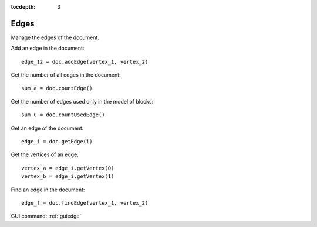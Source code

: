 :tocdepth: 3


.. _tuiedge:

=====
Edges
=====

Manage the edges of the document.

Add an edge in the document::

 	edge_12 = doc.addEdge(vertex_1, vertex_2)

Get the number of all edges in the document::

	 sum_a = doc.countEdge()

Get the number of edges used only in the model of blocks::

	 sum_u = doc.countUsedEdge()

Get an edge of the document::

 	edge_i = doc.getEdge(i)

Get the vertices of an edge::

 	vertex_a = edge_i.getVertex(0)
 	vertex_b = edge_i.getVertex(1)

Find an edge in the document::

 	edge_f = doc.findEdge(vertex_1, vertex_2)


GUI command: :ref:`guiedge`
